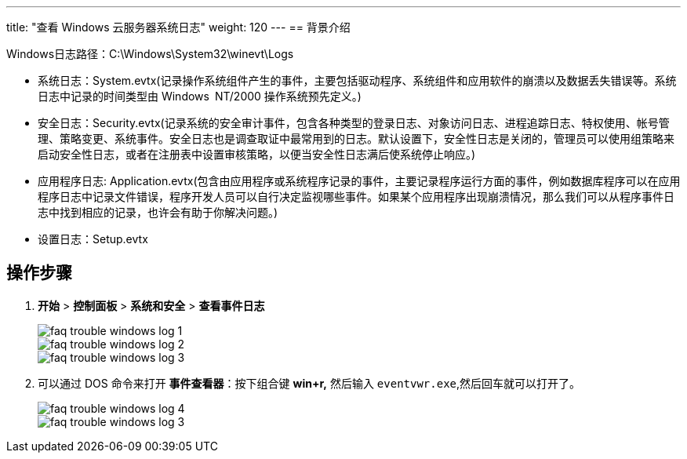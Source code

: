 ---
title: "查看 Windows 云服务器系统日志"
weight: 120
---
== 背景介绍

Windows日志路径：C:\Windows\System32\winevt\Logs

* 系统日志：System.evtx(记录操作系统组件产生的事件，主要包括驱动程序、系统组件和应用软件的崩溃以及数据丢失错误等。系统日志中记录的时间类型由 Windows NT/2000 操作系统预先定义。)
* 安全日志：Security.evtx(记录系统的安全审计事件，包含各种类型的登录日志、对象访问日志、进程追踪日志、特权使用、帐号管理、策略变更、系统事件。安全日志也是调查取证中最常用到的日志。默认设置下，安全性日志是关闭的，管理员可以使用组策略来启动安全性日志，或者在注册表中设置审核策略，以便当安全性日志满后使系统停止响应。)
* 应用程序日志: Application.evtx(包含由应用程序或系统程序记录的事件，主要记录程序运行方面的事件，例如数据库程序可以在应用程序日志中记录文件错误，程序开发人员可以自行决定监视哪些事件。如果某个应用程序出现崩溃情况，那么我们可以从程序事件日志中找到相应的记录，也许会有助于你解决问题。)

* 设置日志：Setup.evtx

== 操作步骤

. *开始* > *控制面板* > *系统和安全* > *查看事件日志*
+
image::/images/cloud_service/compute/vm/faq_trouble_windows_log_1.png[]
+
image::/images/cloud_service/compute/vm/faq_trouble_windows_log_2.png[]
+
image::/images/cloud_service/compute/vm/faq_trouble_windows_log_3.png[]

. 可以通过 DOS 命令来打开 *事件查看器*：按下组合键 *win+r,* 然后输入 `eventvwr.exe`,然后回车就可以打开了。
+
image::/images/cloud_service/compute/vm/faq_trouble_windows_log_4.png[]
+
image::/images/cloud_service/compute/vm/faq_trouble_windows_log_3.png[]
